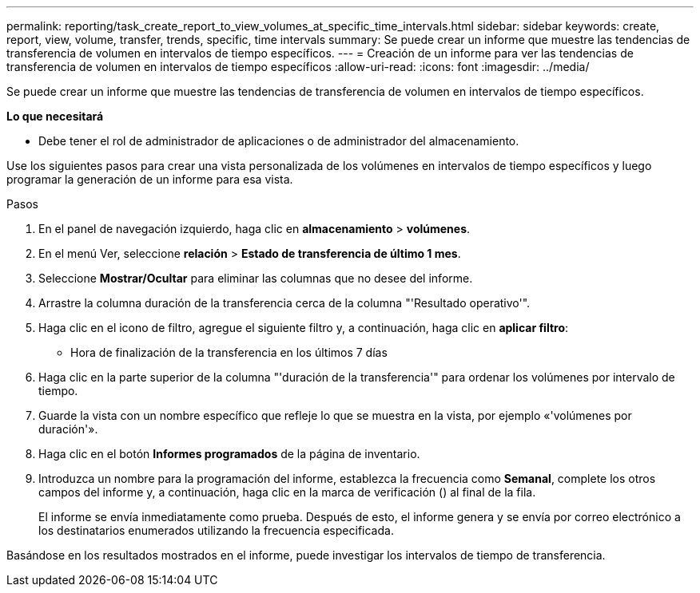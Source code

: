 ---
permalink: reporting/task_create_report_to_view_volumes_at_specific_time_intervals.html 
sidebar: sidebar 
keywords: create, report, view, volume, transfer, trends, specific, time intervals 
summary: Se puede crear un informe que muestre las tendencias de transferencia de volumen en intervalos de tiempo específicos. 
---
= Creación de un informe para ver las tendencias de transferencia de volumen en intervalos de tiempo específicos
:allow-uri-read: 
:icons: font
:imagesdir: ../media/


[role="lead"]
Se puede crear un informe que muestre las tendencias de transferencia de volumen en intervalos de tiempo específicos.

*Lo que necesitará*

* Debe tener el rol de administrador de aplicaciones o de administrador del almacenamiento.


Use los siguientes pasos para crear una vista personalizada de los volúmenes en intervalos de tiempo específicos y luego programar la generación de un informe para esa vista.

.Pasos
. En el panel de navegación izquierdo, haga clic en *almacenamiento* > *volúmenes*.
. En el menú Ver, seleccione *relación* > *Estado de transferencia de último 1 mes*.
. Seleccione *Mostrar/Ocultar* para eliminar las columnas que no desee del informe.
. Arrastre la columna duración de la transferencia cerca de la columna "'Resultado operativo'".
. Haga clic en el icono de filtro, agregue el siguiente filtro y, a continuación, haga clic en *aplicar filtro*:
+
** Hora de finalización de la transferencia en los últimos 7 días


. Haga clic en la parte superior de la columna "'duración de la transferencia'" para ordenar los volúmenes por intervalo de tiempo.
. Guarde la vista con un nombre específico que refleje lo que se muestra en la vista, por ejemplo «'volúmenes por duración'».
. Haga clic en el botón *Informes programados* de la página de inventario.
. Introduzca un nombre para la programación del informe, establezca la frecuencia como *Semanal*, complete los otros campos del informe y, a continuación, haga clic en la marca de verificación (image:../media/blue_check.gif[""]) al final de la fila.
+
El informe se envía inmediatamente como prueba. Después de esto, el informe genera y se envía por correo electrónico a los destinatarios enumerados utilizando la frecuencia especificada.



Basándose en los resultados mostrados en el informe, puede investigar los intervalos de tiempo de transferencia.
